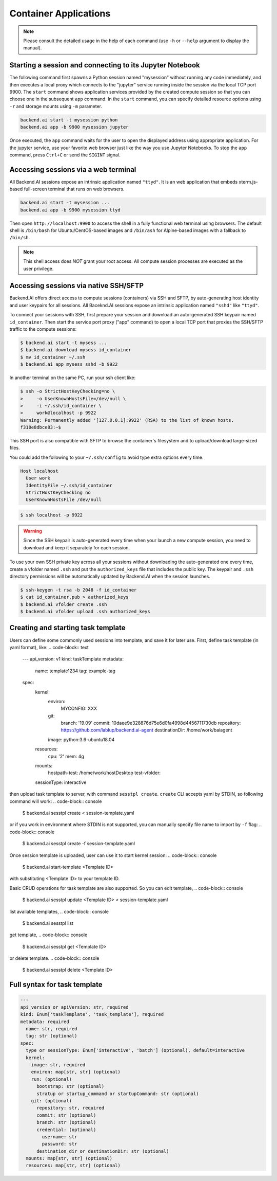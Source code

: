 Container Applications
======================

.. note::

   Please consult the detailed usage in the help of each command
   (use ``-h`` or ``--help`` argument to display the manual).


Starting a session and connecting to its Jupyter Notebook
---------------------------------------------------------

The following command first spawns a Python session named "mysession"
without running any code immediately, and then executes a local proxy which
connects to the "jupyter" service running inside the session via the local
TCP port 9900.
The ``start`` command shows application services provided by the created
compute session so that you can choose one in the subsequent ``app``
command.
In the ``start`` command, you can specify detailed resource options using
``-r`` and storage mounts using ``-m`` parameter.

.. code-block:: shell

  backend.ai start -t mysession python
  backend.ai app -b 9900 mysession jupyter

Once executed, the ``app`` command waits for the user to open the displayed
address using appropriate application.
For the jupyter service, use your favorite web browser just like the
way you use Jupyter Notebooks.
To stop the ``app`` command, press ``Ctrl+C`` or send the ``SIGINT`` signal.

Accessing sessions via a web terminal
-------------------------------------

All Backend.AI sessions expose an intrinsic application named ``"ttyd"``.
It is an web application that embeds xterm.js-based full-screen terminal
that runs on web browsers.

.. code-block:: shell

   backend.ai start -t mysession ...
   backend.ai app -b 9900 mysession ttyd

Then open ``http://localhost:9900`` to access the shell in a fully
functional web terminal using browsers.
The default shell is ``/bin/bash`` for Ubuntu/CentOS-based images and
``/bin/ash`` for Alpine-based images with a fallback to ``/bin/sh``.

.. note::

   This shell access does *NOT* grant your root access.
   All compute session processes are executed as the user privilege.


Accessing sessions via native SSH/SFTP
--------------------------------------

Backend.AI offers direct access to compute sessions (containers) via SSH
and SFTP, by auto-generating host identity and user keypairs for all
sessions.
All Baceknd.AI sessions expose an intrinsic application named ``"sshd"``
like ``"ttyd"``.

To connect your sessions with SSH, first prepare your session and download
an auto-generated SSH keypair named ``id_container``.
Then start the service port proxy ("app" command) to open a local TCP port
that proxies the SSH/SFTP traffic to the compute sessions:

.. code-block:: console

  $ backend.ai start -t mysess ...
  $ backend.ai download mysess id_container
  $ mv id_container ~/.ssh
  $ backend.ai app mysess sshd -b 9922

In another terminal on the same PC, run your ssh client like:

.. code-block:: console

  $ ssh -o StrictHostKeyChecking=no \
  >     -o UserKnownHostsFile=/dev/null \
  >     -i ~/.ssh/id_container \
  >     work@localhost -p 9922
  Warning: Permanently added '[127.0.0.1]:9922' (RSA) to the list of known hosts.
  f310e8dbce83:~$

This SSH port is also compatible with SFTP to browse the container's
filesystem and to upload/download large-sized files.

You could add the following to your ``~/.ssh/config`` to avoid type
extra options every time.

.. code-block:: text

  Host localhost
    User work
    IdentityFile ~/.ssh/id_container
    StrictHostKeyChecking no
    UserKnownHostsFile /dev/null

.. code-block:: console

  $ ssh localhost -p 9922

.. warning::

   Since the SSH keypair is auto-generated every time when your launch a
   new compute session, you need to download and keep it separately for
   each session.

To use your own SSH private key across all your sessions without
downloading the auto-generated one every time, create a vfolder named
``.ssh`` and put the ``authorized_keys`` file that includes the public key.
The keypair and ``.ssh`` directory permissions will be automatically
updated by Backend.AI when the session launches.

.. code-block:: console

  $ ssh-keygen -t rsa -b 2048 -f id_container
  $ cat id_container.pub > authorized_keys
  $ backend.ai vfolder create .ssh
  $ backend.ai vfolder upload .ssh authorized_keys


Creating and starting task template
-----------------------------------

Users can define some commonly used sessions into template, and save it
for later use.
First, define task template (in yaml format), like:
.. code-block:: text

  ---
  api_version: v1
  kind: taskTemplate
  metadata:
    name: template1234
    tag: example-tag
  spec:
    kernel:
      environ:
        MYCONFIG: XXX
      git:
        branch: '19.09'
        commit: 10daee9e328876d75e6d0fa4998d4456711730db
        repository: https://github.com/lablup/backend.ai-agent
        destinationDir: /home/work/baiagent
      image: python:3.6-ubuntu18.04
    resources:
      cpu: '2'
      mem: 4g
    mounts:
      hostpath-test: /home/work/hostDesktop
      test-vfolder:
    sessionType: interactive

then upload task template to server, with command ``sesstpl create``.
``create`` CLI accepts yaml by STDIN, so following command will work:
.. code-block:: console

  $ backend.ai sesstpl create < session-template.yaml

or if you work in environment where STDIN is not supported, you can manually
specify file name to import by ``-f`` flag:
.. code-block:: console

  $ backend.ai sesstpl create -f session-template.yaml

Once session template is uploaded, user can use it to start kernel session:
.. code-block:: console

  $ backend.ai start-template <Template ID>

with substituting <Template ID> to your template ID.

Basic CRUD operations for task template are also supported.
So you can edit template,
.. code-block:: console

  $ backend.ai sesstpl update <Template ID> < session-template.yaml

list available templates,
.. code-block:: console

  $ backend.ai sesstpl list

get template,
.. code-block:: console

  $ backend.ai sesstpl get <Template ID>

or delete template.
.. code-block:: console

  $ backend.ai sesstpl delete <Template ID>


Full syntax for task template
-----------------------------

.. code-block:: text

  ---
  api_version or apiVersion: str, required
  kind: Enum['taskTemplate', 'task_template'], required
  metadata: required
    name: str, required
    tag: str (optional)
  spec:
    type or sessionType: Enum['interactive', 'batch'] (optional), default=interactive
    kernel:
      image: str, required
      environ: map[str, str] (optional)
      run: (optional)
        bootstrap: str (optional)
        stratup or startup_command or startupCommand: str (optional)
      git: (optional)
        repository: str, required
        commit: str (optional)
        branch: str (optional)
        credential: (optional)
          username: str
          password: str
        destination_dir or destinationDir: str (optional)
    mounts: map[str, str] (optional)
    resources: map[str, str] (optional)
